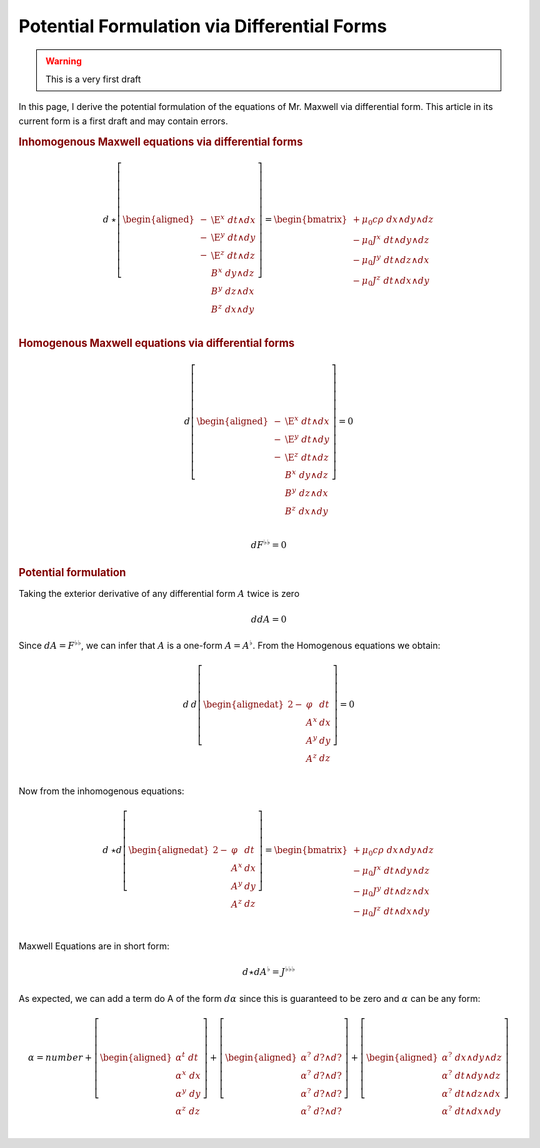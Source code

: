 .. Theoretical Universe (c) by Stéphane Haussler

.. Theoretical Universe is licensed under a Creative Commons Attribution 4.0
.. International License. You should have received a copy of the license along
.. with this work. If not, see <https://creativecommons.org/licenses/by/4.0/>.

.. _of_maxwell_equations_and_rotations:
.. _Of Maxwell Equations and Rotations:
.. _Maxwell's Equations via Differential Forms:

Potential Formulation via Differential Forms
============================================

.. rst-class:: custom-author

   by Stéphane Haussler

.. warning:: This is a very first draft

In this page, I derive the potential formulation of the equations of Mr.
Maxwell via differential form. This article in its current form is a first
draft and may contain errors.

.. rubric:: Inhomogenous Maxwell equations via differential forms

.. math::

   d\:⋆ \left[ \begin{aligned}
     - & \E^x \; dt ∧ dx \\
     - & \E^y \; dt ∧ dy \\
     - & \E^z \; dt ∧ dz \\
       &  B^x \; dy ∧ dz \\
       &  B^y \; dz ∧ dx \\
       &  B^z \; dx ∧ dy \\
   \end{aligned} \right]
   = \begin{bmatrix}
     + μ_0 c ρ \; dx ∧ dy ∧ dz\\
     - μ_0 J^x \; dt ∧ dy ∧ dz\\
     - μ_0 J^y \; dt ∧ dz ∧ dx\\
     - μ_0 J^z \; dt ∧ dx ∧ dy\\
   \end{bmatrix}

.. rubric:: Homogenous Maxwell equations via differential forms

.. math::

   d \left[ \begin{aligned}
     - & \E^x \; dt ∧ dx \\
     - & \E^y \; dt ∧ dy \\
     - & \E^z \; dt ∧ dz \\
       &  B^x \; dy ∧ dz \\
       &  B^y \; dz ∧ dx \\
       &  B^z \; dx ∧ dy \\
   \end{aligned} \right]
   = 0

.. math::

   d F^{♭♭} = 0

.. rubric:: Potential formulation

Taking the exterior derivative of any differential form :math:`A` twice is zero

.. math::

   ddA = 0

Since :math:`dA = F^{♭♭}`, we can infer that :math:`A` is a one-form
:math:`A=A^{♭}`. From the Homogenous equations we obtain:

.. math::

   d\:d \left[ \begin{alignedat}{2}
     - & φ   & dt \\
       & A^x & dx \\
       & A^y & dy \\
       & A^z & dz \\
   \end{alignedat} \right]
   = 0

Now from the inhomogenous equations:

.. math::

   d\:⋆ d\left[ \begin{alignedat}{2}
     - & φ   \; & dt \\
       & A^x \; & dx \\
       & A^y \; & dy \\
       & A^z \; & dz \\
   \end{alignedat} \right]
   = \begin{bmatrix}
     + μ_0 c ρ \; dx ∧ dy ∧ dz \\
     - μ_0 J^x \; dt ∧ dy ∧ dz \\
     - μ_0 J^y \; dt ∧ dz ∧ dx \\
     - μ_0 J^z \; dt ∧ dx ∧ dy \\
   \end{bmatrix}

Maxwell Equations are in short form:

.. math::

   d ⋆ d A^♭ = J^{♭♭♭}

As expected, we can add a term do A of the form :math:`dα` since this is
guaranteed to be zero and :math:`α` can be any form:

.. math::

   α = number + \left[ \begin{aligned}
      α^t \; dt \\
      α^x \; dx \\
      α^y \; dy \\
      α^z \; dz \\
   \end{aligned} \right]
   + \left[ \begin{aligned}
         α^? \; d? ∧ d? \\
         α^? \; d? ∧ d? \\
         α^? \; d? ∧ d? \\
         α^? \; d? ∧ d? \\
   \end{aligned} \right]
   + \left[ \begin{aligned}
         α^? \; dx ∧ dy ∧ dz \\
         α^? \; dt ∧ dy ∧ dz \\
         α^? \; dt ∧ dz ∧ dx \\
         α^? \; dt ∧ dx ∧ dy \\
   \end{aligned} \right]




